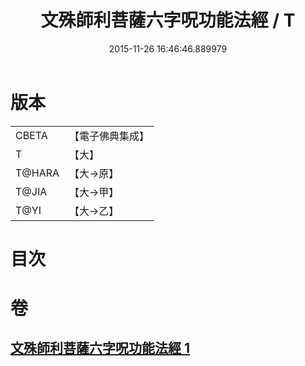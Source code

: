 #+TITLE: 文殊師利菩薩六字呪功能法經 / T
#+DATE: 2015-11-26 16:46:46.889979
* 版本
 |     CBETA|【電子佛典集成】|
 |         T|【大】     |
 |    T@HARA|【大→原】   |
 |     T@JIA|【大→甲】   |
 |      T@YI|【大→乙】   |

* 目次
* 卷
** [[file:KR6j0404_001.txt][文殊師利菩薩六字呪功能法經 1]]
